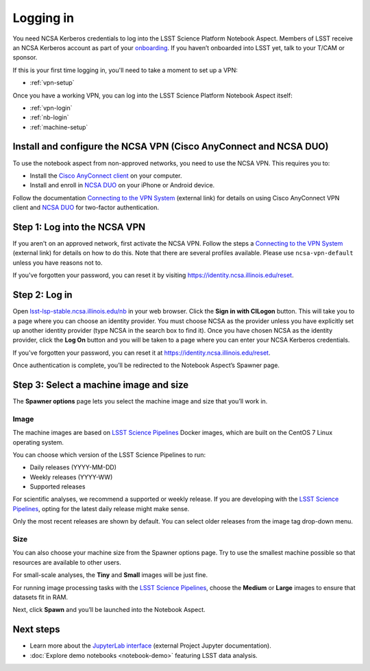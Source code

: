 ##########
Logging in
##########

You need NCSA Kerberos credentials to log into the LSST Science Platform Notebook Aspect.
Members of LSST receive an NCSA Kerberos account as part of your `onboarding <https://developer.lsst.io/team/onboarding.html>`__.
If you haven’t onboarded into LSST yet, talk to your T/CAM or sponsor.

If this is your first time logging in, you'll need to take a moment to set up a VPN:

- :ref:`vpn-setup`

Once you have a working VPN, you can log into the LSST Science Platform Notebook Aspect itself:

- :ref:`vpn-login`
- :ref:`nb-login`
- :ref:`machine-setup`

.. _vpn-setup:

Install and configure the NCSA VPN (Cisco AnyConnect and NCSA DUO)
==================================================================

To use the notebook aspect from non-approved networks, you need to use the NCSA VPN.
This requires you to:

- Install the `Cisco AnyConnect client`_ on your computer.
- Install and enroll in `NCSA DUO`_ on your iPhone or Android device.

Follow the documentation `Connecting to the VPN System`_ (external link) for details on using Cisco AnyConnect VPN client and `NCSA DUO`_ for two-factor authentication.

.. _vpn-login:

Step 1: Log into the NCSA VPN
=============================

If you aren't on an approved network, first activate the NCSA VPN.
Follow the steps a `Connecting to the VPN System`_ (external link) for details on how to do this.
Note that there are several profiles available.
Please use ``ncsa-vpn-default`` unless you have reasons not to.

If you've forgotten your password, you can reset it by visiting https://identity.ncsa.illinois.edu/reset.

.. _nb-login:

Step 2: Log in
==============

Open `lsst-lsp-stable.ncsa.illinois.edu/nb <https://lsst-lsp-stable.ncsa.illinois.edu/nb>`__ in your web browser.
Click the **Sign in with CILogon** button.
This will take you to a page where you can choose an identity provider.
You must choose NCSA as the provider unless you have explicitly set up another identity provider (type NCSA in the search box to find it).
Once you have chosen NCSA as the identity provider, click the **Log On** button and you will be taken to a page where you can enter your NCSA Kerberos credentials.

If you've forgotten your password, you can reset it at https://identity.ncsa.illinois.edu/reset.

Once authentication is complete, you’ll be redirected to the Notebook Aspect’s Spawner page.

.. _machine-setup:

Step 3: Select a machine image and size
=======================================

The **Spawner options** page lets you select the machine image and size that you’ll work in.

.. _logging-in-image:

Image
-----

The machine images are based on `LSST Science Pipelines`_ Docker images, which are built on the CentOS 7 Linux operating system.

You can choose which version of the LSST Science Pipelines to run:

-  Daily releases (YYYY-MM-DD)
-  Weekly releases (YYYY-WW)
-  Supported releases

For scientific analyses, we recommend a supported or weekly release.
If you are developing with the `LSST Science Pipelines`_, opting for the latest daily release might make sense.

Only the most recent releases are shown by default.
You can select older releases from the image tag drop-down menu.

Size
----

You can also choose your machine size from the Spawner options page. Try to use the smallest machine possible so that resources are available to other users.

For small-scale analyses, the **Tiny** and **Small** images will be just fine.

For running image processing tasks with the `LSST Science Pipelines`_, choose the **Medium** or **Large** images to ensure that datasets fit in RAM.

Next, click **Spawn** and you’ll be launched into the Notebook Aspect.

Next steps
==========

-  Learn more about the `JupyterLab interface <https://jupyterlab.readthedocs.io/en/latest/>`_ (external Project Jupyter documentation).
-  :doc:`Explore demo notebooks <notebook-demo>` featuring LSST data analysis.

.. _LSST Science Pipelines: https://pipelines.lsst.io
.. _NCSA DUO: https://wiki.ncsa.illinois.edu/display/cybersec/Duo+at+NCSA
.. _Connecting to the VPN System: https://wiki.ncsa.illinois.edu/display/cybersec/Virtual+Private+Network+%28VPN%29+Service#VirtualPrivateNetwork(VPN)Service-ConnectingtotheVPNSystem
.. _`Cisco AnyConnect client`: https://wiki.ncsa.illinois.edu/display/cybersec/Virtual+Private+Network+%28VPN%29+Service#VirtualPrivateNetwork(VPN)Service-CiscoAnyConnectVPNClientDownloads
